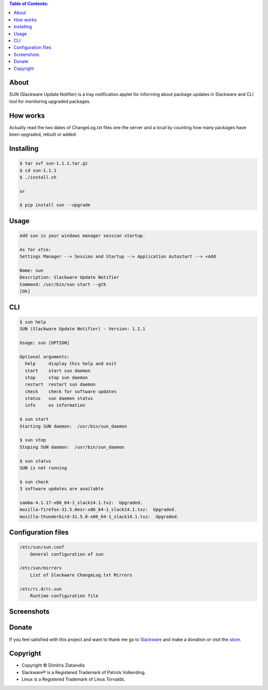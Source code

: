 .. image:: https://img.shields.io/github/release/dslackw/sun.svg
    :target: https://github.com/dslackw/sun/releases
.. image:: https://travis-ci.org/dslackw/sun.svg?branch=master
    :target: https://travis-ci.org/dslackw/sun
.. image:: https://landscape.io/github/dslackw/sun/master/landscape.png
    :target: https://landscape.io/github/dslackw/sun/master
.. image:: https://img.shields.io/codacy/ea3c2619e1124874a7d53079092dc956.svg
    :target: https://www.codacy.com/public/dzlatanidis/sun/dashboard
.. image:: https://img.shields.io/pypi/dm/sun.svg
    :target: https://pypi.python.org/pypi/sun
.. image:: https://img.shields.io/badge/license-GPLv3-blue.svg
    :target: https://github.com/dslackw/sun
.. image:: https://img.shields.io/github/stars/dslackw/sun.svg
    :target: https://github.com/dslackw/sun
.. image:: https://img.shields.io/github/forks/dslackw/sun.svg
    :target: https://github.com/dslackw/sun
.. image:: https://img.shields.io/github/issues/dslackw/sun.svg
    :target: https://github.com/dslackw/sun/issues

.. contents:: Table of Contents:

About
-----

SUN (Slackware Update Notifier) is a tray notification applet for informing about
package updates in Slackware and CLI tool for monitoring upgraded packages.

.. image:: https://raw.githubusercontent.com/dslackw/images/master/sun/sun.png
    :target: https://github.com/dslackw/sun

How works
---------
Actually read the two dates of ChangeLog.txt files one the server and a local by counting
how many packages have been upgraded, rebuilt or added.
 
Installing
----------

.. code-block:: bash

    $ tar xvf sun-1.1.1.tar.gz
    $ cd sun-1.1.1
    $ ./install.sh

    or

    $ pip install sun --upgrade

Usage
-----

.. code-block:: bash

    Add sun in your windows manager session startup.
    
    As for xfce:
    Settings Manager --> Session and Startup --> Application Autostart --> +Add
    
    Name: sun
    Description: Slackware Update Notifier
    Command: /usr/bin/sun start --gtk
    [Ok]

    
CLI
---

.. code-block:: bash

    $ sun help
    SUN (Slackware Update Notifier) - Version: 1.1.1

    Usage: sun [OPTION]

    Optional arguments:
      help     display this help and exit
      start    start sun daemon
      stop     stop sun daemon
      restart  restart sun daemon
      check    check for software updates
      status   sun daemon status
      info     os information

    $ sun start
    Starting SUN daemon:  /usr/bin/sun_daemon

    $ sun stop
    Stoping SUN daemon:  /usr/bin/sun_daemon

    $ sun status
    SUN is not running
    
    $ sun check
    3 software updates are available

    samba-4.1.17-x86_64-1_slack14.1.txz:  Upgraded.
    mozilla-firefox-31.5.0esr-x86_64-1_slack14.1.txz:  Upgraded.
    mozilla-thunderbird-31.5.0-x86_64-1_slack14.1.txz:  Upgraded.


Configuration files
-------------------

.. code-block:: bash

    /etc/sun/sun.conf
        General configuration of sun

    /etc/sun/mirrors
        List of Slackware ChangeLog.txt Mirrors

    /etc/rc.d/rc.sun
        Runtime configuration file

    
Screenshots
-----------

.. image:: https://raw.githubusercontent.com/dslackw/images/master/sun/gtk_daemon.png
    :target: https://github.com/dslackw/sun


.. image:: https://raw.githubusercontent.com/dslackw/images/master/sun/xfce_screenshot.png
    :target: https://github.com/dslackw/sun


.. image:: https://raw.githubusercontent.com/dslackw/images/master/sun/kde_screenshot.png
    :target: https://github.com/dslackw/sun


.. image:: https://raw.githubusercontent.com/dslackw/images/master/sun/check_updates.png
    :target: https://github.com/dslackw/sun

 
Donate
------
If you feel satisfied with this project and want to thank me go
to `Slackware <https://store.slackware.com/cgi-bin/store/slackdonation>`_ and make a donation 
or visit the `store <https://store.slackware.com/cgi-bin/store>`_.


Copyright 
---------

- Copyright © Dimitris Zlatanidis
- Slackware® is a Registered Trademark of Patrick Volkerding.
- Linux is a Registered Trademark of Linus Torvalds.
